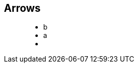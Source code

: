 == Arrows

++++
<figure class="graph-diagram">
  <ul class="graph-diagram-markup" data-internal-scale="0.1" data-external-scale="1">
    <li class="node" data-node-id="0" data-x="-2021.6684875488281" data-y="300">
      <span class="caption">b</span>
    </li>
    <li class="node" data-node-id="4" data-x="-5465.906596183777" data-y="300">
      <span class="caption">a</span>
    </li>
    <li class="relationship" data-from="4" data-to="0"></li>
  </ul>
</figure>
++++